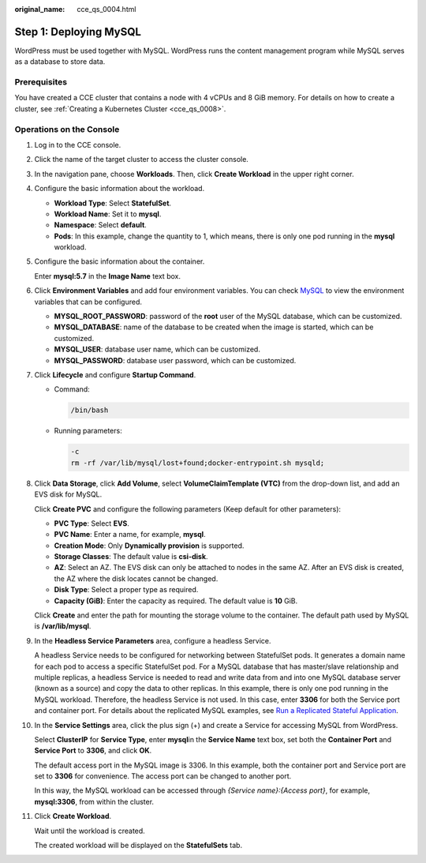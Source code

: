 :original_name: cce_qs_0004.html

.. _cce_qs_0004:

Step 1: Deploying MySQL
=======================

WordPress must be used together with MySQL. WordPress runs the content management program while MySQL serves as a database to store data.

Prerequisites
-------------

You have created a CCE cluster that contains a node with 4 vCPUs and 8 GiB memory. For details on how to create a cluster, see :ref:`Creating a Kubernetes Cluster <cce_qs_0008>`.

Operations on the Console
-------------------------

#. Log in to the CCE console.

#. Click the name of the target cluster to access the cluster console.

#. In the navigation pane, choose **Workloads**. Then, click **Create Workload** in the upper right corner.

#. Configure the basic information about the workload.

   -  **Workload Type**: Select **StatefulSet**.
   -  **Workload Name**: Set it to **mysql**.
   -  **Namespace**: Select **default**.
   -  **Pods**: In this example, change the quantity to 1, which means, there is only one pod running in the **mysql** workload.

#. Configure the basic information about the container.

   Enter **mysql:5.7** in the **Image Name** text box.

#. Click **Environment Variables** and add four environment variables. You can check `MySQL <https://github.com/docker-library/docs/tree/master/mysql>`__ to view the environment variables that can be configured.

   -  **MYSQL_ROOT_PASSWORD**: password of the **root** user of the MySQL database, which can be customized.
   -  **MYSQL_DATABASE**: name of the database to be created when the image is started, which can be customized.
   -  **MYSQL_USER**: database user name, which can be customized.
   -  **MYSQL_PASSWORD**: database user password, which can be customized.

#. Click **Lifecycle** and configure **Startup Command**.

   -  Command:

      .. code-block::

         /bin/bash

   -  Running parameters:

      .. code-block::

         -c
         rm -rf /var/lib/mysql/lost+found;docker-entrypoint.sh mysqld;

#. Click **Data Storage**, click **Add Volume**, select **VolumeClaimTemplate (VTC)** from the drop-down list, and add an EVS disk for MySQL.

   Click **Create PVC** and configure the following parameters (Keep default for other parameters):

   -  **PVC Type**: Select **EVS**.
   -  **PVC Name**: Enter a name, for example, **mysql**.
   -  **Creation Mode**: Only **Dynamically provision** is supported.
   -  **Storage Classes**: The default value is **csi-disk**.
   -  **AZ**: Select an AZ. The EVS disk can only be attached to nodes in the same AZ. After an EVS disk is created, the AZ where the disk locates cannot be changed.
   -  **Disk Type**: Select a proper type as required.
   -  **Capacity (GiB)**: Enter the capacity as required. The default value is **10** GiB.

   Click **Create** and enter the path for mounting the storage volume to the container. The default path used by MySQL is **/var/lib/mysql**.

#. In the **Headless Service Parameters** area, configure a headless Service.

   A headless Service needs to be configured for networking between StatefulSet pods. It generates a domain name for each pod to access a specific StatefulSet pod. For a MySQL database that has master/slave relationship and multiple replicas, a headless Service is needed to read and write data from and into one MySQL database server (known as a source) and copy the data to other replicas. In this example, there is only one pod running in the MySQL workload. Therefore, the headless Service is not used. In this case, enter **3306** for both the Service port and container port. For details about the replicated MySQL examples, see `Run a Replicated Stateful Application <https://kubernetes.io/docs/tasks/run-application/run-replicated-stateful-application/>`__.

#. In the **Service Settings** area, click the plus sign (+) and create a Service for accessing MySQL from WordPress.

   Select **ClusterIP** for **Service Type**, enter **mysql**\ in the **Service Name** text box, set both the **Container Port** and **Service Port** to **3306**, and click **OK**.

   The default access port in the MySQL image is 3306. In this example, both the container port and Service port are set to **3306** for convenience. The access port can be changed to another port.

   In this way, the MySQL workload can be accessed through *{Service name}:{Access port}*, for example, **mysql:3306**, from within the cluster.

#. Click **Create Workload**.

   Wait until the workload is created.

   The created workload will be displayed on the **StatefulSets** tab.
